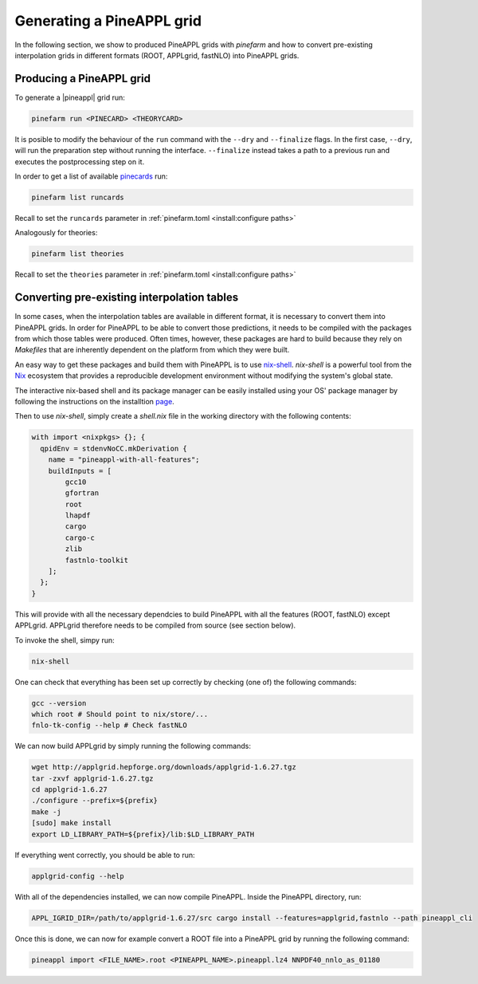 Generating a PineAPPL grid
==========================

In the following section, we show to produced PineAPPL grids with `pinefarm`
and how to convert pre-existing interpolation grids in different formats
(ROOT, APPLgrid, fastNLO) into PineAPPL grids.

Producing a PineAPPL grid
-------------------------

To generate a |pineappl| grid run:

.. code-block:: sh

   pinefarm run <PINECARD> <THEORYCARD>

It is posible to modify the behaviour of the ``run`` command with the ``--dry`` and ``--finalize`` flags.
In the first case, ``--dry``, will run the preparation step without running the interface.
``--finalize`` instead takes a path to a previous run and executes the postprocessing step on it.

In order to get a list of available `pinecards <https://github.com/NNPDF/pinecards>`_ run:

.. code-block:: sh

   pinefarm list runcards

Recall to set the ``runcards`` parameter in :ref:`pinefarm.toml <install:configure paths>`

Analogously for theories:

.. code-block:: sh

   pinefarm list theories

Recall to set the ``theories`` parameter in :ref:`pinefarm.toml <install:configure paths>`


Converting pre-existing interpolation tables
--------------------------------------------

In some cases, when the interpolation tables are available in different format,
it is necessary to convert them into PineAPPL grids. In order for PineAPPL to
be able to convert those predictions, it needs to be compiled with the packages
from which those tables were produced. Often times, however, these packages are
hard to build because they rely on `Makefiles` that are inherently dependent on
the platform from which they were built.

An easy way to get these packages and build them with PineAPPL is to use
`nix-shell <https://nixos.wiki/wiki/Development_environment_with_nix-shell>`_.
`nix-shell` is a powerful tool from the `Nix <https://nixos.org/>`_ ecosystem
that provides a reproducible development environment without modifying the
system's global state.

The interactive nix-based shell and its package manager can be easily installed
using your OS' package manager by following the instructions on the installtion
`page <https://nixos.org/download/#download-nix>`_.

Then to use `nix-shell`, simply create a `shell.nix` file in the working directory
with the following contents:

.. code-block:: nix

   with import <nixpkgs> {}; {
     qpidEnv = stdenvNoCC.mkDerivation {
       name = "pineappl-with-all-features";
       buildInputs = [
           gcc10
           gfortran
           root
           lhapdf
           cargo
           cargo-c
           zlib
           fastnlo-toolkit
       ];
     };
   }

This will provide with all the necessary dependcies to build PineAPPL with all
the features (ROOT, fastNLO) except APPLgrid. APPLgrid therefore needs to be
compiled from source (see section below).

To invoke the shell, simpy run:

.. code-block:: sh

   nix-shell

One can check that everything has been set up correctly by checking (one of)
the following commands:

.. code-block:: sh

   gcc --version
   which root # Should point to nix/store/...
   fnlo-tk-config --help # Check fastNLO

We can now build APPLgrid by simply running the following commands:

.. code-block:: sh

   wget http://applgrid.hepforge.org/downloads/applgrid-1.6.27.tgz
   tar -zxvf applgrid-1.6.27.tgz
   cd applgrid-1.6.27
   ./configure --prefix=${prefix}
   make -j
   [sudo] make install
   export LD_LIBRARY_PATH=${prefix}/lib:$LD_LIBRARY_PATH

If everything went correctly, you should be able to run:

.. code-block:: sh

   applgrid-config --help

With all of the dependencies installed, we can now compile PineAPPL. Inside
the PineAPPL directory, run:

.. code-block:: sh

   APPL_IGRID_DIR=/path/to/applgrid-1.6.27/src cargo install --features=applgrid,fastnlo --path pineappl_cli

Once this is done, we can now for example convert a ROOT file into a PineAPPL
grid by running the following command:

.. code-block:: sh

   pineappl import <FILE_NAME>.root <PINEAPPL_NAME>.pineappl.lz4 NNPDF40_nnlo_as_01180
